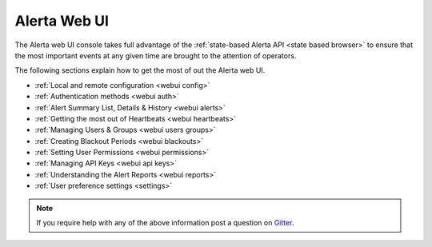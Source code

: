 .. _webui:

Alerta Web UI
=============

The Alerta web UI console takes full advantage of the :ref:`state-based Alerta API <state based browser>`
to ensure that the most important events at any given time are brought to the
attention of operators.

The following sections explain how to get the most of out
the Alerta web UI.

* :ref:`Local and remote configuration <webui config>`
* :ref:`Authentication methods <webui auth>`
* :ref:`Alert Summary List, Details & History <webui alerts>`
* :ref:`Getting the most out of Heartbeats <webui heartbeats>`
* :ref:`Managing Users & Groups <webui users groups>`
* :ref:`Creating Blackout Periods <webui blackouts>`
* :ref:`Setting User Permissions <webui permissions>`
* :ref:`Managing API Keys <webui api keys>`
* :ref:`Understanding the Alert Reports <webui reports>`
* :ref:`User preference settings <settings>`

.. note:: If you require help with any of the above information post a question on Gitter_.

.. _Gitter: https://gitter.im/alerta/chat